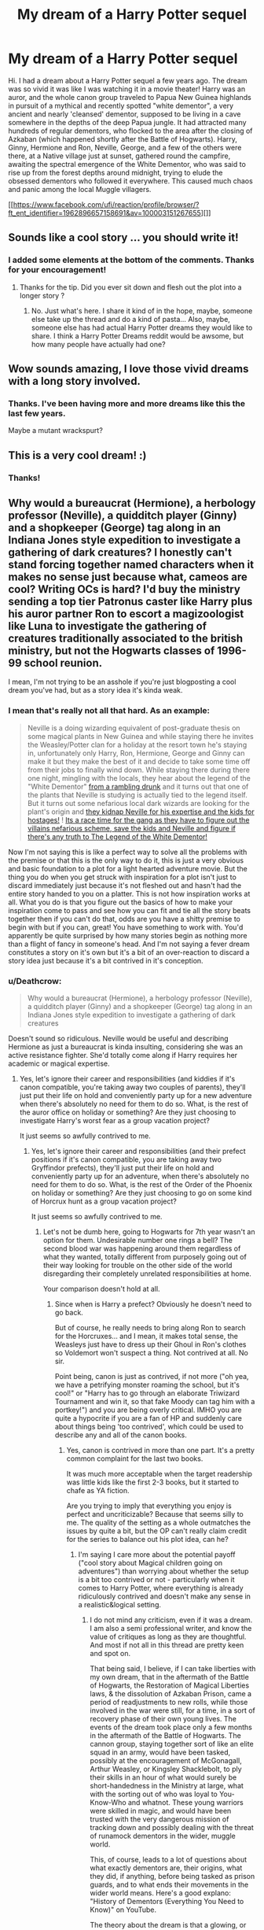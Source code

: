 #+TITLE: My dream of a Harry Potter sequel

* My dream of a Harry Potter sequel
:PROPERTIES:
:Author: MrAdam123
:Score: 55
:DateUnix: 1538010729.0
:DateShort: 2018-Sep-27
:FlairText: Discussion
:END:
Hi. I had a dream about a Harry Potter sequel a few years ago. The dream was so vivid it was like I was watching it in a movie theater! Harry was an auror, and the whole canon group traveled to Papua New Guinea highlands in pursuit of a mythical and recently spotted "white dementor", a very ancient and nearly 'cleansed' dementor, supposed to be living in a cave somewhere in the depths of the deep Papua jungle. It had attracted many hundreds of regular dementors, who flocked to the area after the closing of Azkaban (which happened shortly after the Battle of Hogwarts). Harry, Ginny, Hermione and Ron, Neville, George, and a few of the others were there, at a Native village just at sunset, gathered round the campfire, awaiting the spectral emergence of the White Dementor, who was said to rise up from the forest depths around midnight, trying to elude the obsessed dementors who followed it everywhere. This caused much chaos and panic among the local Muggle villagers.

[[https://www.facebook.com/ufi/reaction/profile/browser/?ft_ent_identifier=1962896657158691&av=100003151267655][]]


** Sounds like a cool story ... you should write it!
:PROPERTIES:
:Author: hutch165
:Score: 23
:DateUnix: 1538015380.0
:DateShort: 2018-Sep-27
:END:

*** I added some elements at the bottom of the comments. Thanks for your encouragement!
:PROPERTIES:
:Author: MrAdam123
:Score: 1
:DateUnix: 1538508684.0
:DateShort: 2018-Oct-02
:END:

**** Thanks for the tip. Did you ever sit down and flesh out the plot into a longer story ?
:PROPERTIES:
:Author: hutch165
:Score: 2
:DateUnix: 1538534342.0
:DateShort: 2018-Oct-03
:END:

***** No. Just what's here. I share it kind of in the hope, maybe, someone else take up the thread and do a kind of pasta... Also, maybe, someone else has had actual Harry Potter dreams they would like to share. I think a Harry Potter Dreams reddit would be awsome, but how many people have actually had one?
:PROPERTIES:
:Author: MrAdam123
:Score: 1
:DateUnix: 1538634955.0
:DateShort: 2018-Oct-04
:END:


** Wow sounds amazing, I love those vivid dreams with a long story involved.
:PROPERTIES:
:Author: capeus
:Score: 11
:DateUnix: 1538016320.0
:DateShort: 2018-Sep-27
:END:

*** Thanks. I've been having more and more dreams like this the last few years.

Maybe a mutant wrackspurt?
:PROPERTIES:
:Author: MrAdam123
:Score: 1
:DateUnix: 1538508775.0
:DateShort: 2018-Oct-02
:END:


** This is a very cool dream! :)
:PROPERTIES:
:Score: 6
:DateUnix: 1538024159.0
:DateShort: 2018-Sep-27
:END:

*** Thanks!
:PROPERTIES:
:Author: MrAdam123
:Score: 2
:DateUnix: 1538508786.0
:DateShort: 2018-Oct-02
:END:


** Why would a bureaucrat (Hermione), a herbology professor (Neville), a quidditch player (Ginny) and a shopkeeper (George) tag along in an Indiana Jones style expedition to investigate a gathering of dark creatures? I honestly can't stand forcing together named characters when it makes no sense just because what, cameos are cool? Writing OCs is hard? I'd buy the ministry sending a top tier Patronus caster like Harry plus his auror partner Ron to escort a magizoologist like Luna to investigate the gathering of creatures traditionally associated to the british ministry, but not the Hogwarts classes of 1996-99 school reunion.

I mean, I'm not trying to be an asshole if you're just blogposting a cool dream you've had, but as a story idea it's kinda weak.
:PROPERTIES:
:Author: Aet2991
:Score: 2
:DateUnix: 1538057718.0
:DateShort: 2018-Sep-27
:END:

*** I mean that's really not all that hard. As an example:

#+begin_quote
  Neville is a doing wizarding equivalent of post-graduate thesis on some magical plants in New Guinea and while staying there he invites the Weasley/Potter clan for a holiday at the resort town he's staying in, unfortunately only Harry, Ron, Hermione, George and Ginny can make it but they make the best of it and decide to take some time off from their jobs to finally wind down. While staying there during there one night, mingling with the locals, they hear about the legend of the "White Dementor" [[https://www.youtube.com/watch?v=eawYBbP6zfs][from a rambling drunk]] and it turns out that one of the plants that Neville is studying is actually tied to the legend itself. But it turns out some nefarious local dark wizards are looking for the plant's origin and [[https://www.youtube.com/watch?v=3dvj3JIIxhI][they kidnap Neville for his expertise and the kids for hostages!]] ! [[https://www.youtube.com/watch?v=qnyqQPzAAiI][Its a race time for the gang as they have to figure out the villains nefarious scheme, save the kids and Neville and figure if there's any truth to The Legend of the White Dementor!]]
#+end_quote

Now I'm not saying this is like a perfect way to solve all the problems with the premise or that this is the only way to do it, this is just a very obvious and basic foundation to a plot for a light hearted adventure movie. But the thing you do when you get struck with inspiration for a plot isn't just to discard immediately just because it's not fleshed out and hasn't had the entire story handed to you on a platter. This is not how inspiration works at all. What you do is that you figure out the basics of how to make your inspiration come to pass and see how you can fit and tie all the story beats together then if you can't do that, odds are you have a shitty premise to begin with but if you can, great! You have something to work with. You'd apparently be quite surprised by how many stories begin as nothing more than a flight of fancy in someone's head. And I'm not saying a fever dream constitutes a story on it's own but it's a bit of an over-reaction to discard a story idea just because it's a bit contrived in it's conception.
:PROPERTIES:
:Author: AneurysmIncoming
:Score: 4
:DateUnix: 1538136444.0
:DateShort: 2018-Sep-28
:END:


*** u/Deathcrow:
#+begin_quote
  Why would a bureaucrat (Hermione), a herbology professor (Neville), a quidditch player (Ginny) and a shopkeeper (George) tag along in an Indiana Jones style expedition to investigate a gathering of dark creatures
#+end_quote

Doesn't sound so ridiculous. Neville would be useful and describing Hermione as just a bureaucrat is kinda insulting, considering she was an active resistance fighter. She'd totally come along if Harry requires her academic or magical expertise.
:PROPERTIES:
:Author: Deathcrow
:Score: 2
:DateUnix: 1538065302.0
:DateShort: 2018-Sep-27
:END:

**** Yes, let's ignore their career and responsibilities (and kiddies if it's canon compatible, you're taking away two couples of parents), they'll just put their life on hold and conveniently party up for a new adventure when there's absolutely no need for them to do so. What, is the rest of the auror office on holiday or something? Are they just choosing to investigate Harry's worst fear as a group vacation project?

It just seems so awfully contrived to me.
:PROPERTIES:
:Author: Aet2991
:Score: 3
:DateUnix: 1538066868.0
:DateShort: 2018-Sep-27
:END:

***** Yes, let's ignore their career and responsibilities (and their prefect positions if it's canon compatible, you are taking away two Gryffindor prefects), they'll just put their life on hold and conveniently party up for an adventure, when there's absolutely no need for them to do so. What, is the rest of the Order of the Phoenix on holiday or something? Are they just choosing to go on some kind of Horcrux hunt as a group vacation project?

It just seems so awfully contrived to me.
:PROPERTIES:
:Author: Deathcrow
:Score: 2
:DateUnix: 1538067163.0
:DateShort: 2018-Sep-27
:END:

****** Let's not be dumb here, going to Hogwarts for 7th year wasn't an option for them. Undesirable number one rings a bell? The second blood war was happening around them regardless of what they wanted, totally different from purposely going out of their way looking for trouble on the other side of the world disregarding their completely unrelated responsibilities at home.

Your comparison doesn't hold at all.
:PROPERTIES:
:Author: Aet2991
:Score: 3
:DateUnix: 1538068867.0
:DateShort: 2018-Sep-27
:END:

******* Since when is Harry a prefect? Obviously he doesn't need to go back.

But of course, he really needs to bring along Ron to search for the Horcruxes... and I mean, it makes total sense, the Weasleys just have to dress up their Ghoul in Ron's clothes so Voldemort won't suspect a thing. Not contrived at all. No sir.

Point being, canon is just as contrived, if not more ("oh yea, we have a petrifying monster roaming the school, but it's cool!" or "Harry has to go through an elaborate Triwizard Tournament and win it, so that fake Moody can tag him with a portkey!") and you are being overly critical. IMHO you are quite a hypocrite if you are a fan of HP and suddenly care about things being 'too contrived', which could be used to describe any and all of the canon books.
:PROPERTIES:
:Author: Deathcrow
:Score: 2
:DateUnix: 1538069371.0
:DateShort: 2018-Sep-27
:END:

******** Yes, canon is contrived in more than one part. It's a pretty common complaint for the last two books.

It was much more acceptable when the target readership was little kids like the first 2-3 books, but it started to chafe as YA fiction.

Are you trying to imply that everything you enjoy is perfect and uncriticizable? Because that seems silly to me. The quality of the setting as a whole outmatches the issues by quite a bit, but the OP can't really claim credit for the series to balance out his plot idea, can he?
:PROPERTIES:
:Author: Aet2991
:Score: 3
:DateUnix: 1538072979.0
:DateShort: 2018-Sep-27
:END:

********* I'm saying I care more about the potential payoff ("cool story about Magical children going on adventures") than worrying about whether the setup is a bit too contrived or not - particularly when it comes to Harry Potter, where everything is already ridiculously contrived and doesn't make any sense in a realistic&logical setting.
:PROPERTIES:
:Author: Deathcrow
:Score: 2
:DateUnix: 1538085840.0
:DateShort: 2018-Sep-28
:END:

********** I do not mind any criticism, even if it was a dream. I am also a semi professional writer, and know the value of critiques as long as they are thoughtful. And most if not all in this thread are pretty keen and spot on.

That being said, I believe, if I can take liberties with my own dream, that in the aftermath of the Battle of Hogwarts, the Restoration of Magical Liberties laws, & the dissolution of Azkaban Prison, came a period of readjustments to new rolls, while those involved in the war were still, for a time, in a sort of recovery phase of their own young lives. The events of the dream took place only a few months in the aftermath of the Battle of Hogwarts. The cannon group, staying together sort of like an elite squad in an army, would have been tasked, possibly at the encouragement of McGonagall, Arthur Weasley, or Kingsley Shacklebolt, to ply their skills in an hour of what would surely be short-handedness in the Ministry at large, what with the sorting out of who was loyal to You-Know-Who and whatnot. These young warriors were skilled in magic, and would have been trusted with the very dangerous mission of tracking down and possibly dealing with the threat of runamock dementors in the wider, muggle world.

This, of course, leads to a lot of questions about what exactly dementors are, their origins, what they did, if anything, before being tasked as prison guards, and to what ends their movements in the wider world means. Here's a good explano: "History of Dementors (Everything You Need to Know)" on YouTube.

The theory about the dream is that a glowing, or "white", dementor is nearing some sort of natural transition between this realm and the hereafter. It may have done the task it was created for, worked off it's "karma", or simply lived to the end of a dementor's 'natural' earthly lifespan.

With the shuttering of Azkaban, the now homeless and by most estimations unwanted creatures may have felt the draw of this powerful dementor from far off, and migrated as a flock en masse to find it.

It may be readying to lead them into the next world with it as it transitions. It may also have been the first person to have ever been cursed in this way.

Also the dream was purely visual, and the actors from the films were the characters in the dream, so, being of a practical frame of mind, and staying within the confines of the remaining fragments of the old British Empire, Papua New Guinea is part of a protectorate mandate of Australia, & thus (theoretically) a part of the Ministry of Magic's wider global charge.

Also, the dementors are from Britain, so they are Britain's (the Ministry's) responsibility to deal with.
:PROPERTIES:
:Author: MrAdam123
:Score: 1
:DateUnix: 1538508309.0
:DateShort: 2018-Oct-02
:END:

*********** I think it's ok to post this here, as the reddit "Harry Potter Dreams" does not exist. And, how many brave works of fiction can be credited to Morpheus?

My extrapolation above might also qualify this as a work of fan fiction, despite the nature of it's inspiration or origin.
:PROPERTIES:
:Author: MrAdam123
:Score: 1
:DateUnix: 1538508603.0
:DateShort: 2018-Oct-02
:END:


*** What about the OP gave you the impression this was a story idea? Not only did he specifically say it was a dream several times, but he literally didn't even mention the word ‘story'.
:PROPERTIES:
:Author: FerusGrim
:Score: 2
:DateUnix: 1538059910.0
:DateShort: 2018-Sep-27
:END:

**** u/Aet2991:
#+begin_quote
  What about the OP gave you the impression this was a story idea?
#+end_quote

It being posted on a public forum instead of in his/her blog or dream diary. I can't really envision why would someone bother posting it here if they didn't want to hear comments or criticism.

I mean what's the point of the post if discussing it isn't allowed?
:PROPERTIES:
:Author: Aet2991
:Score: -1
:DateUnix: 1538061279.0
:DateShort: 2018-Sep-27
:END:

***** Who the fucks wants to hear criticisms on their dreams? Holy shit. Comments, sure, but criticism? The fuck?

"Dream better, asshole!" 🤔🤔🤔🤔🤔🤔🤔🤔🤔
:PROPERTIES:
:Author: FerusGrim
:Score: 3
:DateUnix: 1538062133.0
:DateShort: 2018-Sep-27
:END:

****** Way to miss the point.

What's the point of posting a dream on a fanfiction forum? What's the point of calling it "sequel" if not to pitch it as a story idea?

Are you actually trying to pass this as mere blogposting, and implying it's a good thing? Because I'm trying to give the guy some credit here by thinking he wanted opinions on a story concept, rather than thinking he was posting stuff that would barely be on topic on [[/r/harrypotter][r/harrypotter]].
:PROPERTIES:
:Author: Aet2991
:Score: -1
:DateUnix: 1538062947.0
:DateShort: 2018-Sep-27
:END:

******* He called it a sequel because he dreamed of events that took place after the canonical events of the book lol.

Look, I'm not arguing that he posted in the right place. If you look back, I haven't said that at all. What I'm saying is that you went fucking postal on this guy because it was such a bad story idea, when he was /clearly/ just sharing a dream he had.
:PROPERTIES:
:Author: FerusGrim
:Score: 6
:DateUnix: 1538063557.0
:DateShort: 2018-Sep-27
:END:

******** I went /postal/ on him? For basically saying "I don't really like this and here's why"? How thin is your skin?

God forbid anyone daring to be anything but absolutely appreciative of everyone else.
:PROPERTIES:
:Author: Aet2991
:Score: 3
:DateUnix: 1538069132.0
:DateShort: 2018-Sep-27
:END:
